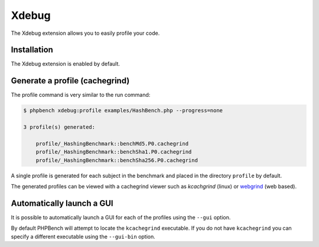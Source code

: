 Xdebug
======

The Xdebug extension allows you to easily profile your code.

Installation
------------

The Xdebug extension is enabled by default.

Generate a profile (cachegrind)
-------------------------------

The profile command is very similar to the run command:

.. code-block:: bash

    $ phpbench xdebug:profile examples/HashBench.php --progress=none

    3 profile(s) generated:

        profile/_HashingBenchmark::benchMd5.P0.cachegrind
        profile/_HashingBenchmark::benchSha1.P0.cachegrind
        profile/_HashingBenchmark::benchSha256.P0.cachegrind

A single profile is generated for each subject in the benchmark and placed in
the directory ``profile`` by default.

The generated profiles can be viewed with a cachegrind viewer such as
`kcachgrind` (linux) or `webgrind`_ (web based).

.. image:: ../images/profile.png

Automatically launch a GUI
--------------------------

It is possible to automatically launch a GUI for each of the profiles using
the ``--gui`` option. 

By default PHPBench will attempt to locate the ``kcachegrind`` executable. If
you do not have ``kcachegrind`` you can specify a different executable using
the ``--gui-bin`` option.

.. _profiles: http://xdebug.org/docs/profiler
.. _kcachegrind: http://kcachegrind.sourceforge.net/html/Home.html
.. _webgrind: https://github.com/jokkedk/webgrind
